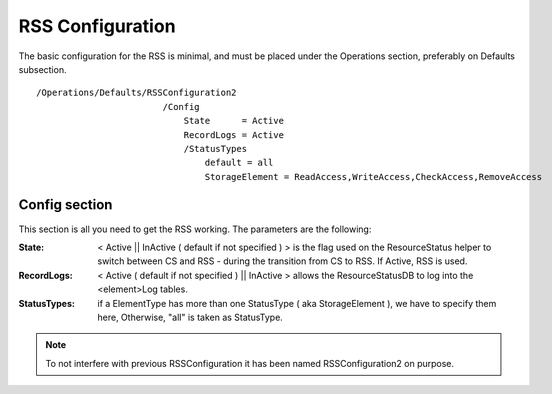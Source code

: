 =================
RSS Configuration
=================

The basic configuration for the RSS is minimal, and must be placed under the Operations section,
preferably on Defaults subsection. ::

  /Operations/Defaults/RSSConfiguration2
                          /Config
                              State      = Active
                              RecordLogs = Active
                              /StatusTypes
                                  default = all
                                  StorageElement = ReadAccess,WriteAccess,CheckAccess,RemoveAccess   

--------------
Config section
--------------

This section is all you need to get the RSS working. The parameters are the following:
             
:State: < Active || InActive ( default if not specified ) > is the flag used on the ResourceStatus helper to switch between CS and RSS - during the transition from CS to RSS. If Active, RSS is used.
:RecordLogs: < Active ( default if not specified ) || InActive > allows the ResourceStatusDB to log into the <element>Log tables.
:StatusTypes: if a ElementType has more than one StatusType ( aka StorageElement ), we have to specify them here, Otherwise, "all" is taken as StatusType.

.. note :: To not interfere with previous RSSConfiguration it has been named RSSConfiguration2 on purpose.

